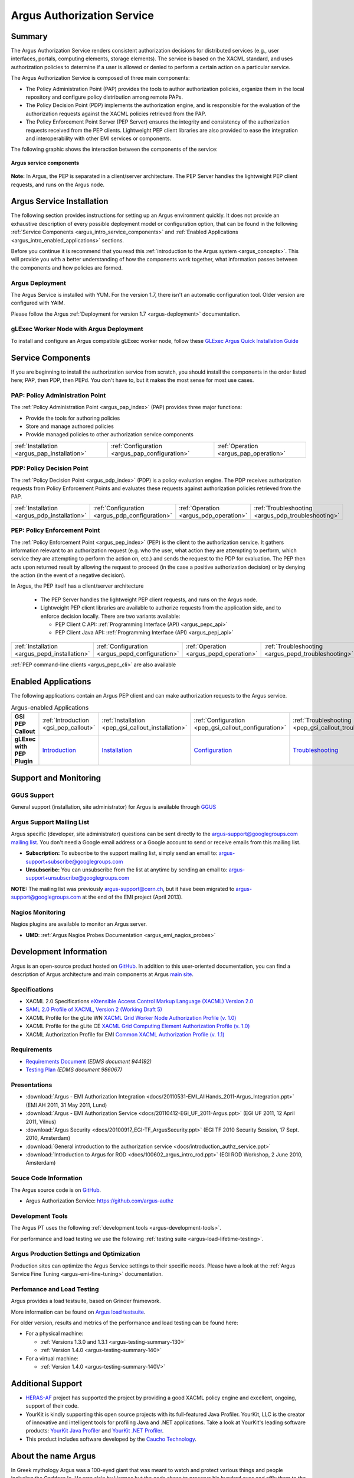 .. _argus_introduction:

Argus Authorization Service
===========================

Summary
-------

The Argus Authorization Service renders consistent authorization
decisions for distributed services (e.g., user interfaces, portals,
computing elements, storage elements). The service is based on the XACML
standard, and uses authorization policies to determine if a user is
allowed or denied to perform a certain action on a particular service.

The Argus Authorization Service is composed of three main components:

-  The Policy Administration Point (PAP) provides the tools to author
   authorization policies, organize them in the local repository and
   configure policy distribution among remote PAPs.
-  The Policy Decision Point (PDP) implements the authorization engine,
   and is responsible for the evaluation of the authorization requests
   against the XACML policies retrieved from the PAP.
-  The Policy Enforcement Point Server (PEP Server) ensures the
   integrity and consistency of the authorization requests received from
   the PEP clients. Lightweight PEP client libraries are also provided
   to ease the integration and interoperability with other EMI services
   or components.

The following graphic shows the interaction between the components of
the service:

.. figure:: /images/ARGUS_components.png
   :align: center

   **Argus service components**

**Note:** In Argus, the PEP is separated in a client/server
architecture. The PEP Server handles the lightweight PEP client
requests, and runs on the Argus node.

Argus Service Installation
--------------------------

The following section provides instructions for setting up an Argus
environment quickly. It does not provide an exhaustive description of
every possible deployment model or configuration option, that can be
found in the following :ref:`Service Components <argus_intro_service_components>` and
:ref:`Enabled Applications <argus_intro_enabled_applications>` sections.

Before you continue it is recommend that you read this
:ref:`introduction to the Argus system <argus_concepts>`. This will provide you with a better
understanding of how the components work together, what information
passes between the components and how policies are formed.

Argus Deployment
~~~~~~~~~~~~~~~~

The Argus Service is installed with YUM.
For the version 1.7, there isn't an automatic configuration tool.
Older version are configured with YAIM.

Please follow the Argus :ref:`Deployment for version 1.7 <argus-deployment>`
documentation.

gLExec Worker Node with Argus Deployment
~~~~~~~~~~~~~~~~~~~~~~~~~~~~~~~~~~~~~~~~

To install and configure an Argus compatible gLExec worker node, follow
these `GLExec Argus Quick Installation
Guide <https://wiki.nikhef.nl/grid/GLExec_Argus_Quick_Installation_Guide>`__

.. _argus_intro_service_components:

Service Components
------------------

If you are beginning to install the authorization service from scratch,
you should install the components in the order listed here; PAP, then
PDP, then PEPd. You don't have to, but it makes the most sense for most
use cases.

PAP: Policy Administration Point
~~~~~~~~~~~~~~~~~~~~~~~~~~~~~~~~

The :ref:`Policy Administration Point <argus_pap_index>` (PAP) provides three major functions:

-  Provide the tools for authoring policies
-  Store and manage authored policies
-  Provide managed policies to other authorization service components

.. list-table::
   :header-rows: 0

   *
      - :ref:`Installation <argus_pap_installation>`
      - :ref:`Configuration <argus_pap_configuration>`
      - :ref:`Operation <argus_pap_operation>`


PDP: Policy Decision Point
~~~~~~~~~~~~~~~~~~~~~~~~~~

The :ref:`Policy Decision Point <argus_pdp_index>` (PDP) is a policy evaluation engine. The PDP
receives authorization requests from Policy Enforcement Points and
evaluates these requests against authorization policies retrieved from
the PAP.

.. list-table::
   :header-rows: 0

   *
      - :ref:`Installation <argus_pdp_installation>`
      - :ref:`Configuration <argus_pdp_configuration>`
      - :ref:`Operation <argus_pdp_operation>`
      - :ref:`Troubleshooting <argus_pdp_troubleshooting>`


.. _argus_introduction_pep:

PEP: Policy Enforcement Point
~~~~~~~~~~~~~~~~~~~~~~~~~~~~~

The :ref:`Policy Enforcement Point <argus_pep_index>` (PEP) is the client to the authorization
service. It gathers information relevant to an authorization request
(e.g. who the user, what action they are attempting to perform, which
service they are attempting to perform the action on, etc.) and sends
the request to the PDP for evaluation. The PEP then acts upon returned
result by allowing the request to proceed (in the case a positive
authorization decision) or by denying the action (in the event of a
negative decision).

In Argus, the PEP itself has a client/server architecture

  - The PEP Server handles the lightweight PEP client requests, and runs on the
    Argus node.

  - Lightweight PEP client libraries are available to authorize
    requests from the application side, and to enforce decision locally. There are
    two variants available:

    - PEP Client C API: :ref:`Programming Interface (API) <argus_pepc_api>`
    - PEP Client Java API: :ref:`Programming Interface (API) <argus_pepj_api>`


.. list-table::
   :header-rows: 0

   *
      - :ref:`Installation <argus_pepd_installation>`
      - :ref:`Configuration <argus_pepd_configuration>`
      - :ref:`Operation <argus_pepd_operation>`
      - :ref:`Troubleshooting <argus_pepd_troubleshooting>`


:ref:`PEP command-line clients <argus_pepc_cli>` are also available

.. _argus_intro_enabled_applications:

Enabled Applications
--------------------

The following applications contain an Argus PEP client and can make
authorization requests to the Argus service.

.. list-table:: Argus-enabled Applications
   :header-rows: 0
   :stub-columns: 1

   *
     - GSI PEP Callout
     - :ref:`Introduction <gsi_pep_callout>`
     - :ref:`Installation <pep_gsi_callout_installation>`
     - :ref:`Configuration <pep_gsi_callout_configuration>`
     - :ref:`Troubleshooting <pep_gsi_callout_troubleshooting>`

   *
     - gLExec with PEP Plugin
     - `Introduction <https://wiki.nikhef.nl/grid/GLExec_Argus_Quick_Installation_Guide#Introduction>`__
     - `Installation <https://wiki.nikhef.nl/grid/GLExec_Argus_Quick_Installation_Guide#Package_installation>`__
     - `Configuration <https://wiki.nikhef.nl/grid/GLExec_Argus_Quick_Installation_Guide#Manual_configuration>`__
     - `Troubleshooting <https://wiki.nikhef.nl/grid/GLExec_Argus_Quick_Installation_Guide#Debugging_hints>`__


Support and Monitoring
----------------------

GGUS Support
~~~~~~~~~~~~

General support (installation, site administrator) for Argus is
available through `GGUS <https://ggus.eu>`__

Argus Support Mailing List
~~~~~~~~~~~~~~~~~~~~~~~~~~

Argus specific (developer, site administrator) questions can be sent
directly to the argus-support@googlegroups.com `mailing
list <https://groups.google.com/d/forum/argus-support>`__. You don't
need a Google email address or a Google account to send or receive
emails from this mailing list.

-  **Subscription:** To subscribe to the support mailing list, simply
   send an email to: argus-support+subscribe@googlegroups.com
-  **Unsubscribe:** You can unsubscribe from the list at anytime by
   sending an email to: argus-support+unsubscribe@googlegroups.com

**NOTE:** The mailing list was previously argus-support@cern.ch, but it
have been migrated to argus-support@googlegroups.com at the end of the
EMI project (April 2013).

Nagios Monitoring
~~~~~~~~~~~~~~~~~

Nagios plugins are available to monitor an Argus server.

-  **UMD**: :ref:`Argus Nagios Probes Documentation <argus_emi_nagios_probes>`

Development Information
-----------------------

Argus is an open-source product hosted on `GitHub <https://github.com/argus-authz>`__. In addition to this
user-oriented documentation, you can find a description of Argus architecture and main components at Argus
`main site <http://argus-authz.github.io>`__.

Specifications
~~~~~~~~~~~~~~

-  XACML 2.0 Specifications `eXtensible Access Control Markup Language (XACML) Version 2.0 <http://docs.oasis-open.org/xacml/2.0/access_control-xacml-2.0-core-spec-os.pdf>`__
-  `SAML 2.0 Profile of XACML, Version 2 (Working Draft 5) <http://www.oasis-open.org/committees/download.php/24681/xacml-profile-saml2.0-v2-spec-wd-5-en.pdf>`__
-  XACML Profile for the gLite WN `XACML Grid Worker Node Authorization Profile (v. 1.0) <https://edms.cern.ch/document/1058175>`__
-  XACML Profile for the gLite CE `XACML Grid Computing Element Authorization Profile (v. 1.0) <https://edms.cern.ch/document/1078881/>`__
-  XACML Authorization Profile for EMI `Common XACML Authorization Profile (v. 1.1) <https://twiki.cern.ch/twiki/bin/view/EMI/CommonXACMLProfileV1_1>`__

Requirements
~~~~~~~~~~~~

-  `Requirements Document <https://edms.cern.ch/document/944192>`__
   *(EDMS document 944192)*
-  `Testing Plan <https://edms.cern.ch/document/986067>`__ *(EDMS
   document 986067)*

Presentations
~~~~~~~~~~~~~

-  :download:`Argus - EMI Authorization Integration <docs/20110531-EMI_AllHands_2011-Argus_Integration.ppt>` (EMI AH 2011, 31 May 2011, Lund)
-  :download:`Argus - EMI Authorization Service <docs/20110412-EGI_UF_2011-Argus.ppt>` (EGI UF 2011, 12 April 2011, Vilnus)
-  :download:`Argus Security <docs/20100917_EGI-TF_ArgusSecurity.ppt>` (EGI TF 2010 Security Session, 17 Sept. 2010, Amsterdam)
-  :download:`General introduction to the authorization service <docs/introduction_authz_service.ppt>`
-  :download:`Introduction to Argus for ROD <docs/100602_argus_intro_rod.ppt>` (EGI ROD Workshop, 2 June 2010, Amsterdam)

Souce Code Information
~~~~~~~~~~~~~~~~~~~~~~

The Argus source code is on `GitHub <http://github.com>`__.

-  Argus Authorization Service: https://github.com/argus-authz


Development Tools
~~~~~~~~~~~~~~~~~

The Argus PT uses the following :ref:`development tools <argus-development-tools>`.

For performance and load testing we use the following :ref:`testing suite <argus-load-lifetime-testing>`.

Argus Production Settings and Optimization
~~~~~~~~~~~~~~~~~~~~~~~~~~~~~~~~~~~~~~~~~~

Production sites can optimize the Argus Service settings to their
specific needs. Please have a look at the :ref:`Argus Service Fine Tuning <argus-emi-fine-tuning>` documentation.

Perfomance and Load Testing
~~~~~~~~~~~~~~~~~~~~~~~~~~~

Argus provides a load testsuite, based on Grinder framework.

More information can be found on `Argus load testsuite <https://github.com/argus-authz/load-testsuite>`__.


For older version, results and metrics of the performance and load testing can be found
here:

-  For a physical machine:

   -  :ref:`Versions 1.3.0 and 1.3.1 <argus-testing-summary-130>`
   -  :ref:`Version 1.4.0 <argus-testing-summary-140>`

-  For a virtual machine:

   -  :ref:`Version 1.4.0 <argus-testing-summary-140V>`

Additional Support
------------------

-  `HERAS-AF <http://www.herasaf.org/index.php>`__ project has supported
   the project by providing a good XACML policy engine and excellent,
   ongoing, support of their code.
-  YourKit is kindly supporting this open source projects with its
   full-featured Java Profiler. YourKit, LLC is the creator of
   innovative and intelligent tools for profiling Java and .NET
   applications. Take a look at YourKit's leading software products:
   `YourKit Java Profiler <http://www.yourkit.com/java/profiler/index.jsp>`__ and
   `YourKit .NET Profiler <http://www.yourkit.com/.net/profiler/index.jsp>`__.
-  This product includes software developed by the `Caucho Technology <http://www.caucho.com/>`__.

About the name Argus
--------------------

In Greek mythology Argus was a 100-eyed giant that was meant to watch
and protect various things and people including the Goddess Io. He was
slain by Hermes but the gods chose to preserve his hundred eyes and
affix them to the tail-feathers of a brilliantly colored bird, the
peacock, in homage. The peacock logo is provided by the royalty free
clip art site `clker.com <http://www.clker.com>`__.
